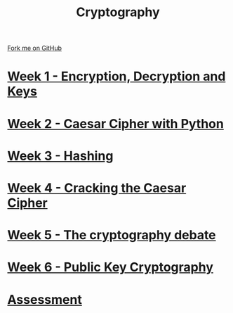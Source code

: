 #+STARTUP:indent
#+HTML_HEAD: <link rel="stylesheet" type="text/css" href="pages/css/styles.css"/>
#+HTML_HEAD_EXTRA: <link href='http://fonts.googleapis.com/css?family=Ubuntu+Mono|Ubuntu' rel='stylesheet' type='text/css'>
#+OPTIONS: f:nil author:nil num:nil creator:nil timestamp:nil  toc:nil
#+TITLE: Cryptography
#+AUTHOR: Marc Scott


#+BEGIN_HTML
<div class="github-fork-ribbon-wrapper left">
    <div class="github-fork-ribbon">
        <a href="https://github.com/MarcScott/8-CS-Cryptography">Fork me on GitHub</a>
    </div>
</div>
#+END_HTML
* [[file:pages/1_Lesson.html][Week 1 - Encryption, Decryption and Keys]]
:PROPERTIES:
:HTML_CONTAINER_CLASS: link-heading
:END:
* [[file:pages/2_Lesson.html][Week 2 - Caesar Cipher with Python]]
:PROPERTIES:
:HTML_CONTAINER_CLASS: link-heading
:END:
* [[file:pages/3_Lesson.html][Week 3 - Hashing]]
:PROPERTIES:
:HTML_CONTAINER_CLASS: link-heading
:END:      
* [[file:pages/4_Lesson.html][Week 4 - Cracking the Caesar Cipher]]
:PROPERTIES:
:HTML_CONTAINER_CLASS: link-heading
:END:      
* [[file:pages/5_Lesson.html][Week 5 - The cryptography debate]]
:PROPERTIES:
:HTML_CONTAINER_CLASS: link-heading
:END:    
* [[file:pages/6_Lesson.html][Week 6 - Public Key Cryptography ]]
:PROPERTIES:
:HTML_CONTAINER_CLASS: link-heading
:END:
* [[file:pages/assessment.html][Assessment]]
:PROPERTIES:
:HTML_CONTAINER_CLASS: link-heading
:END:
